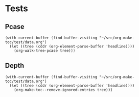 * Tests

** Pcase

#+BEGIN_SRC elisp
  (with-current-buffer (find-buffer-visiting "~/src/org-make-toc/test/data.org")
    (let ((tree (cddr (org-element-parse-buffer 'headline))))
      (org-walk-tree-pcase tree)))
#+END_SRC

#+RESULTS:
| headline | Contents        | nil                                   |
| headline | A               | ((headline A2 nil) (headline A3 nil)) |
| headline | B               | ((headline B2 nil) (headline B3 nil)) |
| headline | Ignore-Children |                                       |
| headline | C               | ((headline C2 nil) (headline C3 nil)) |
| headline | Invalid         | nil                                   |

** Depth

#+BEGIN_SRC elisp
  (with-current-buffer (find-buffer-visiting "~/src/org-make-toc/test/data.org")
    (let ((tree (cddr (org-element-parse-buffer 'headline))))
      (org-make-toc--remove-ignored-entries tree)))
#+END_SRC

#+RESULTS:
| headline | (:title A)               | ((headline (:title nil) ((headline (:title Hmm) nil) (headline (:title Oho) nil))) (headline (:title A1) nil) (headline (:title A2) nil) (headline (:title A3) nil)) |
| headline | (:title B)               | ((headline (:title B1) nil) (headline (:title B2) nil) (headline (:title B3) nil))                                                                                   |
| headline | (:title Ignore-Children) |                                                                                                                                                                      |
| headline | (:title C)               | ((headline (:title C1) nil) (headline (:title C2) nil) (headline (:title C3) nil))                                                                                   |
| headline | (:title Invalid)         | nil                                                                                                                                                                  |
| headline | (:title nil)             | ((headline (:title nil) nil))                                                                                                                                        |
